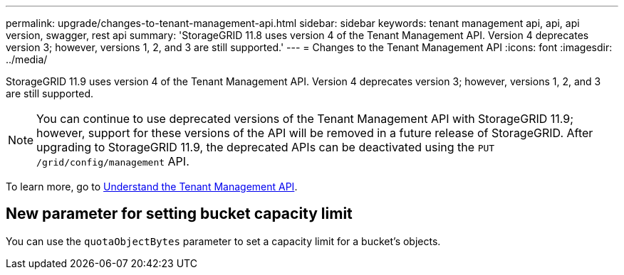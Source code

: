 ---
permalink: upgrade/changes-to-tenant-management-api.html
sidebar: sidebar
keywords: tenant management api, api, api version, swagger, rest api
summary: 'StorageGRID 11.8 uses version 4 of the Tenant Management API. Version 4 deprecates version 3; however, versions 1, 2, and 3 are still supported.'
---
= Changes to the Tenant Management API
:icons: font
:imagesdir: ../media/

[.lead]
StorageGRID 11.9 uses version 4 of the Tenant Management API. Version 4 deprecates version 3; however, versions 1, 2, and 3 are still supported. 

NOTE: You can continue to use deprecated versions of the Tenant Management API with StorageGRID 11.9; however, support for these versions of the API will be removed in a future release of StorageGRID. After upgrading to StorageGRID 11.9, the deprecated APIs can be deactivated using the `PUT /grid/config/management` API.

To learn more, go to link:../tenant/understanding-tenant-management-api.html[Understand the Tenant Management API].


== New parameter for setting bucket capacity limit

You can use the `quotaObjectBytes` parameter to set a capacity limit for a bucket's objects. 

// 2024 JUL 10, SGWS-31727